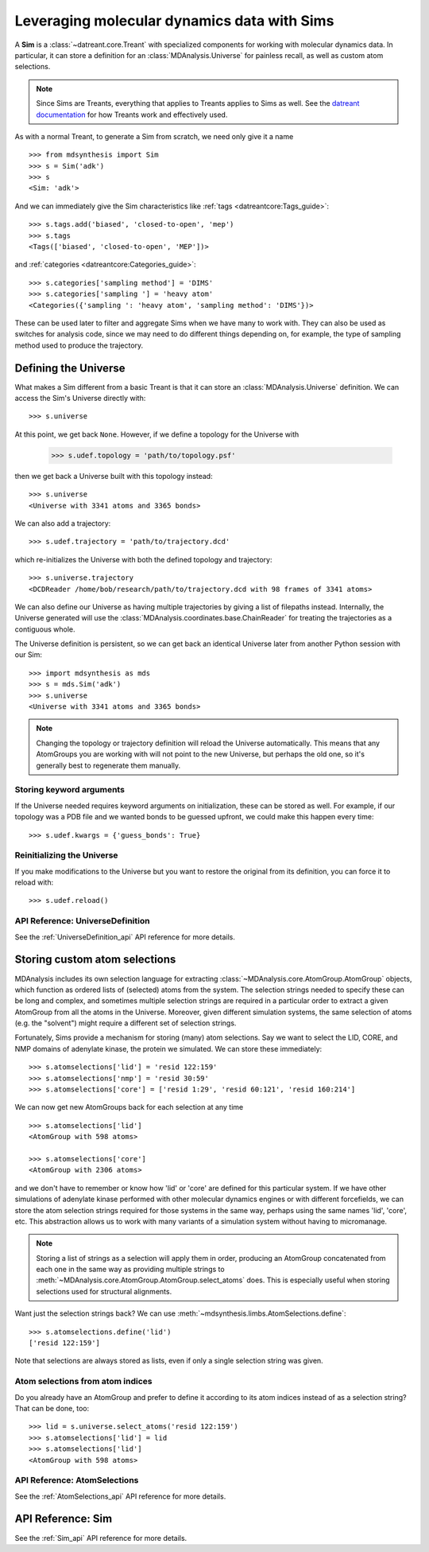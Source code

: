 ============================================
Leveraging molecular dynamics data with Sims
============================================
A **Sim** is a :class:`~datreant.core.Treant` with specialized components for
working with molecular dynamics data. In particular, it can store a definition
for an :class:`MDAnalysis.Universe` for painless recall, as well as custom atom
selections.

.. note:: Since Sims are Treants, everything that applies to Treants applies
          to Sims as well. See the `datreant documentation
          <http://datreant.readthedocs.org/>`_ for how Treants work and
          effectively used.

As with a normal Treant, to generate a Sim from scratch, we need only give it a
name ::

    >>> from mdsynthesis import Sim
    >>> s = Sim('adk')
    >>> s
    <Sim: 'adk'>

And we can immediately give the Sim characteristics like :ref:`tags
<datreantcore:Tags_guide>`::

    >>> s.tags.add('biased', 'closed-to-open', 'mep')
    >>> s.tags
    <Tags(['biased', 'closed-to-open', 'MEP'])>

and :ref:`categories <datreantcore:Categories_guide>`::

    >>> s.categories['sampling method'] = 'DIMS'
    >>> s.categories['sampling '] = 'heavy atom'
    <Categories({'sampling ': 'heavy atom', 'sampling method': 'DIMS'})>

These can be used later to filter and aggregate Sims when we have many to work
with. They can also be used as switches for analysis code, since we may need to
do different things depending on, for example, the type of sampling method used to
produce the trajectory.

Defining the Universe
=====================
What makes a Sim different from a basic Treant is that it can store an
:class:`MDAnalysis.Universe` definition. We can access the Sim's Universe
directly with::

    >>> s.universe

At this point, we get back ``None``. However, if we define a topology for the
Universe with

    >>> s.udef.topology = 'path/to/topology.psf'

then we get back a Universe built with this topology instead::

    >>> s.universe
    <Universe with 3341 atoms and 3365 bonds>

We can also add a trajectory::

    >>> s.udef.trajectory = 'path/to/trajectory.dcd'

which re-initializes the Universe with both the defined topology and trajectory::

    >>> s.universe.trajectory
    <DCDReader /home/bob/research/path/to/trajectory.dcd with 98 frames of 3341 atoms>

We can also define our Universe as having multiple trajectories by giving a list of
filepaths instead. Internally, the Universe generated
will use the :class:`MDAnalysis.coordinates.base.ChainReader` for treating the
trajectories as a contiguous whole.

The Universe definition is persistent, so we can get back an identical Universe
later from another Python session with our Sim::

    >>> import mdsynthesis as mds
    >>> s = mds.Sim('adk')
    >>> s.universe
    <Universe with 3341 atoms and 3365 bonds>

.. note:: Changing the topology or trajectory definition will reload the
          Universe automatically. This means that any AtomGroups you are
          working with will not point to the new Universe, but perhaps the old
          one, so it's generally best to regenerate them manually.

Storing keyword arguments
-------------------------
If the Universe needed requires keyword arguments on initialization, these can
be stored as well. For example, if our topology was a PDB file and we wanted
bonds to be guessed upfront, we could make this happen every time::

    >>> s.udef.kwargs = {'guess_bonds': True}

Reinitializing the Universe
---------------------------
If you make modifications to the Universe but you want to restore the original
from its definition, you can force it to reload with::

    >>> s.udef.reload()

API Reference: UniverseDefinition
---------------------------------
See the :ref:`UniverseDefinition_api` API reference for more details.


Storing custom atom selections
==============================
MDAnalysis includes its own selection language for extracting
:class:`~MDAnalysis.core.AtomGroup.AtomGroup` objects, which function as
ordered lists of (selected) atoms from the system. The selection strings needed to specify
these can be long and complex, and sometimes multiple selection strings are
required in a particular order to extract a given AtomGroup from all the atoms
in the Universe. Moreover, given different simulation systems, the same
selection of atoms (e.g. the "solvent") might require a different set of
selection strings.

Fortunately, Sims provide a mechanism for storing (many) atom selections.
Say we want to select the LID, CORE, and NMP domains of adenylate
kinase, the protein we simulated. We can store these immediately::

    >>> s.atomselections['lid'] = 'resid 122:159'
    >>> s.atomselections['nmp'] = 'resid 30:59'
    >>> s.atomselections['core'] = ['resid 1:29', 'resid 60:121', 'resid 160:214']

We can now get new AtomGroups back for each selection at any time ::

    >>> s.atomselections['lid']
    <AtomGroup with 598 atoms>
    
    >>> s.atomselections['core']
    <AtomGroup with 2306 atoms>

and we don't have to remember or know how 'lid' or 'core' are defined for this
particular system. If we have other simulations of adenylate kinase performed
with other molecular dynamics engines or with different forcefields, we can
store the atom selection strings required for those systems in the same way,
perhaps using the same names 'lid', 'core', etc. This abstraction allows us to
work with many variants of a simulation system without having to micromanage.

.. note:: Storing a list of strings as a selection will apply them in order,
          producing an AtomGroup concatenated from each one in the same way
          as providing multiple strings to
          :meth:`~MDAnalysis.core.AtomGroup.AtomGroup.select_atoms` does. This
          is especially useful when storing selections used for structural
          alignments.

Want just the selection strings back? We can use
:meth:`~mdsynthesis.limbs.AtomSelections.define`::

    >>> s.atomselections.define('lid')
    ['resid 122:159']

Note that selections are always stored as lists, even if only a single
selection string was given.

Atom selections from atom indices 
---------------------------------
Do you already have an AtomGroup and prefer to define it according to its atom
indices instead of as a selection string? That can be done, too::

    >>> lid = s.universe.select_atoms('resid 122:159')
    >>> s.atomselections['lid'] = lid
    >>> s.atomselections['lid']
    <AtomGroup with 598 atoms>

API Reference: AtomSelections
-----------------------------
See the :ref:`AtomSelections_api` API reference for more details.

API Reference: Sim
==================
See the :ref:`Sim_api` API reference for more details.
